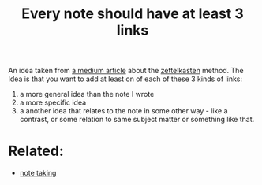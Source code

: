 :PROPERTIES:
:ID:       20210627T195212.762991
:END:
#+TITLE: Every note should have at least 3 links
An idea taken from [[https://medium.com/@philhoutz/make-your-notes-work-for-you-the-secret-sauce-of-zettelkasten-cb901a3cce00][a medium article]] about the [[file:20200507190139-zettelkasten.org][zettelkasten]] method. The Idea is that you want to add at least
on of each of these 3 kinds of links:
1. a more general idea than the note I wrote
2. a more specific idea
3. a another idea that relates to the note in some other way - like a contrast,
   or some relation to same subject matter or something like that.

* Related:

  - [[file:20200508121416-note_taking.org][note taking]]

